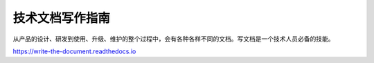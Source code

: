 技术文档写作指南
####################################

从产品的设计、研发到使用、升级、维护的整个过程中，会有各种各样不同的文档。写文档是一个技术人员必备的技能。

https://write-the-document.readthedocs.io
